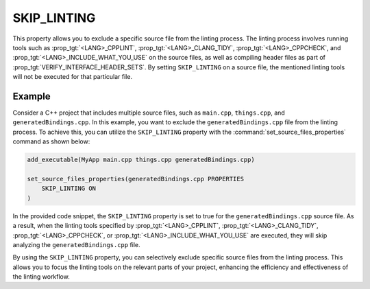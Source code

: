 SKIP_LINTING
------------

.. versionadded:: 3.27

This property allows you to exclude a specific source file
from the linting process. The linting process involves running
tools such as :prop_tgt:`<LANG>_CPPLINT`, :prop_tgt:`<LANG>_CLANG_TIDY`,
:prop_tgt:`<LANG>_CPPCHECK`, and :prop_tgt:`<LANG>_INCLUDE_WHAT_YOU_USE`
on the source files, as well as compiling header files as part of
:prop_tgt:`VERIFY_INTERFACE_HEADER_SETS`. By setting ``SKIP_LINTING`` on a
source file, the mentioned linting tools will not be executed for that
particular file.

Example
^^^^^^^

Consider a C++ project that includes multiple source files,
such as ``main.cpp``, ``things.cpp``, and ``generatedBindings.cpp``.
In this example, you want to exclude the ``generatedBindings.cpp``
file from the linting process. To achieve this, you can utilize
the ``SKIP_LINTING`` property with the :command:`set_source_files_properties`
command as shown below:

.. code-block:: cmake

  add_executable(MyApp main.cpp things.cpp generatedBindings.cpp)

  set_source_files_properties(generatedBindings.cpp PROPERTIES
      SKIP_LINTING ON
  )

In the provided code snippet, the ``SKIP_LINTING`` property is set to true
for the ``generatedBindings.cpp`` source file. As a result, when the linting
tools specified by :prop_tgt:`<LANG>_CPPLINT`, :prop_tgt:`<LANG>_CLANG_TIDY`,
:prop_tgt:`<LANG>_CPPCHECK`, or :prop_tgt:`<LANG>_INCLUDE_WHAT_YOU_USE`
are executed, they will skip analyzing the ``generatedBindings.cpp`` file.

By using the ``SKIP_LINTING`` property, you can selectively exclude specific
source files from the linting process. This allows you to focus the
linting tools on the relevant parts of your project, enhancing the efficiency
and effectiveness of the linting workflow.
